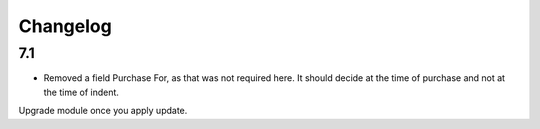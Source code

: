 .. _changelog:

Changelog
=========

7.1
---

- Removed a field Purchase For, as that was not required here. It should decide at the time of purchase and not at the time of indent.

Upgrade module once you apply update.